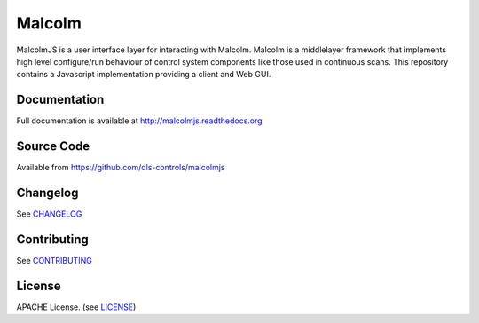 Malcolm
=======

|buildstatus| |coverage| |readthedocs| |code analysis: airbnb| |code style: prettier|

MalcolmJS is a user interface layer for interacting with Malcolm. Malcolm is a middlelayer framework that implements high level configure/run
behaviour of control system components like those used in continuous scans. 
This repository contains a Javascript implementation providing a client and Web GUI. 

Documentation
-------------

Full documentation is available at http://malcolmjs.readthedocs.org

Source Code
-----------

Available from https://github.com/dls-controls/malcolmjs


Changelog
---------

See `CHANGELOG`_

Contributing
------------

See `CONTRIBUTING`_

License
-------
APACHE License. (see `LICENSE`_)


.. |buildstatus| image:: https://travis-ci.org/dls-controls/malcolmjs.svg?branch=version1
    :target: https://travis-ci.org/dls-controls/malcolmjs
    :alt: Build Status

.. |coverage| image:: https://codecov.io/gh/dls-controls/malcolmjs/branch/version1/graph/badge.svg
    :target: https://codecov.io/gh/dls-controls/malcolmjs/branch/version1/
    :alt: Test coverage

.. |readthedocs| image:: https://readthedocs.org/projects/malcolmjs/badge/?version=latest
    :target: http://malcolmjs.readthedocs.org
    :alt: Documentation

.. |code analysis: airbnb| image:: https://img.shields.io/badge/code_analysis-eslint_airbnb-ff69b4.svg
    :target: http://airbnb.io/javascript/
    :alt: Code analysis: eslint - airbnb

.. |code style: prettier| image:: https://img.shields.io/badge/code_style-prettier-ff69b4.svg
    :target: https://github.com/prettier/prettier
    :alt: Code style: prettier

.. _CHANGELOG:
    https://github.com/dls-controls/malcolmjs/blob/master/CHANGELOG.rst

.. _CONTRIBUTING:
    https://github.com/dls-controls/malcolmjs/blob/master/CONTRIBUTING.rst

.. _LICENSE:
    https://github.com/dls-controls/malcolmjs/blob/master/LICENSE
